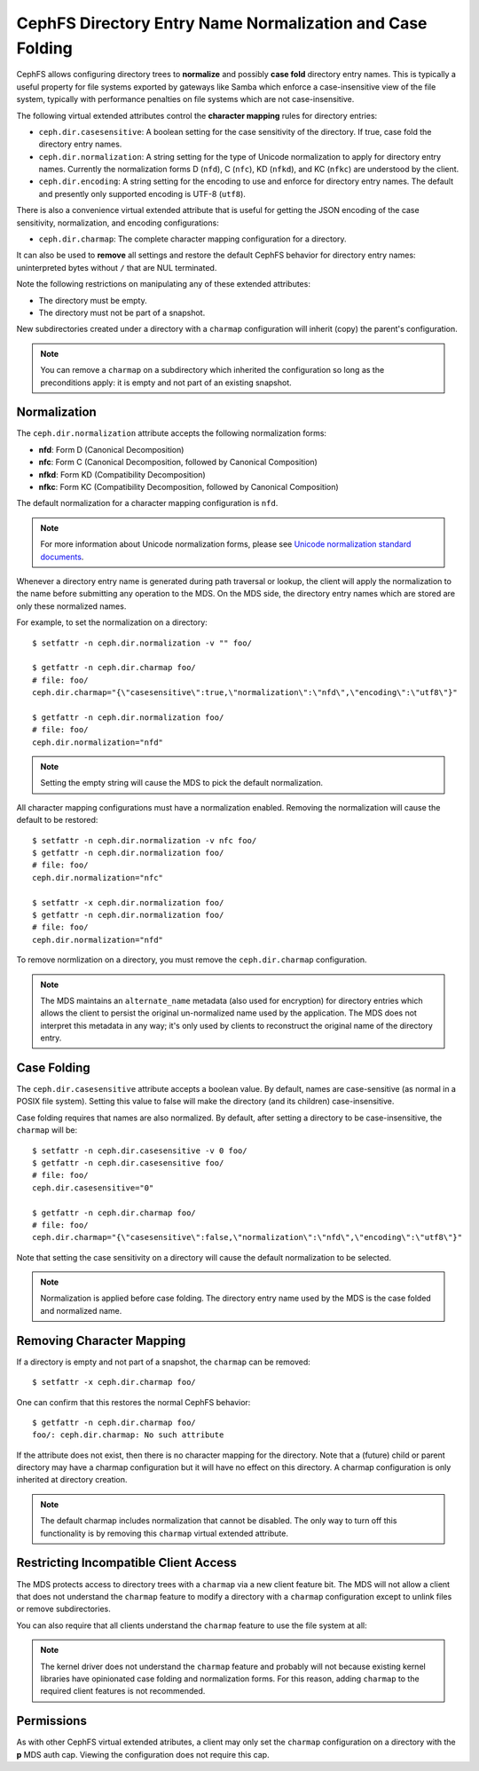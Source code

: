 .. _charmap:

CephFS Directory Entry Name Normalization and Case Folding
==========================================================

CephFS allows configuring directory trees to **normalize** and possibly **case
fold** directory entry names. This is typically a useful property for file
systems exported by gateways like Samba which enforce a case-insensitive view
of the file system, typically with performance penalties on file systems which
are not case-insensitive.

The following virtual extended attributes control the **character mapping**
rules for directory entries:

* ``ceph.dir.casesensitive``: A boolean setting for the case sensitivity of the directory. If true, case fold the directory entry names.
* ``ceph.dir.normalization``: A string setting for the type of Unicode normalization to apply for directory entry names. Currently the normalization forms D (``nfd``), C (``nfc``), KD (``nfkd``), and KC (``nfkc``) are understood by the client.
* ``ceph.dir.encoding``: A string setting for the encoding to use and enforce for directory entry names. The default and presently only supported encoding is UTF-8 (``utf8``).

There is also a convenience virtual extended attribute that is useful for
getting the JSON encoding of the case sensitivity, normalization, and encoding
configurations:

* ``ceph.dir.charmap``: The complete character mapping configuration for a directory.

It can also be used to **remove** all settings and restore the default CephFS behavior
for directory entry names: uninterpreted bytes without ``/`` that are NUL terminated.

Note the following restrictions on manipulating any of these extended attributes:

* The directory must be empty.
* The directory must not be part of a snapshot.

New subdirectories created under a directory with a ``charmap`` configuration will
inherit (copy) the parent's configuration.

.. note:: You can remove a ``charmap`` on a subdirectory which inherited
          the configuration so long as the preconditions apply: it is empty
          and not part of an existing snapshot.


Normalization
-------------

The ``ceph.dir.normalization`` attribute accepts the following normalization forms:

* **nfd**: Form D (Canonical Decomposition)
* **nfc**: Form C (Canonical Decomposition, followed by Canonical Composition)
* **nfkd**: Form KD (Compatibility Decomposition)
* **nfkc**: Form KC (Compatibility Decomposition, followed by Canonical Composition)

The default normalization for a character mapping configuration is ``nfd``.

.. note:: For more information about Unicode normalization forms, please see `Unicode normalization standard documents`_.

Whenever a directory entry name is generated during path traversal or lookup,
the client will apply the normalization to the name before submitting any
operation to the MDS. On the MDS side, the directory entry names which
are stored are only these normalized names.

For example, to set the normalization on a directory:

::

    $ setfattr -n ceph.dir.normalization -v "" foo/
    
    $ getfattr -n ceph.dir.charmap foo/
    # file: foo/
    ceph.dir.charmap="{\"casesensitive\":true,\"normalization\":\"nfd\",\"encoding\":\"utf8\"}"
    
    $ getfattr -n ceph.dir.normalization foo/
    # file: foo/
    ceph.dir.normalization="nfd"

.. note:: Setting the empty string will cause the MDS to pick the default normalization.

All character mapping configurations must have a normalization enabled. Removing the normalization
will cause the default to be restored:

::

    $ setfattr -n ceph.dir.normalization -v nfc foo/
    $ getfattr -n ceph.dir.normalization foo/
    # file: foo/
    ceph.dir.normalization="nfc"
    
    $ setfattr -x ceph.dir.normalization foo/
    $ getfattr -n ceph.dir.normalization foo/
    # file: foo/
    ceph.dir.normalization="nfd"

To remove normlization on a directory, you must remove the ``ceph.dir.charmap``
configuration.

.. note:: The MDS maintains an ``alternate_name`` metadata (also used for
          encryption) for directory entries which allows the client to persist the
          original un-normalized name used by the application. The MDS does not
          interpret this metadata in any way; it's only used by clients to reconstruct
          the original name of the directory entry.


Case Folding
------------

The ``ceph.dir.casesensitive`` attribute accepts a boolean value. By
default, names are case-sensitive (as normal in a POSIX file system). Setting
this value to false will make the directory (and its children)
case-insensitive.

Case folding requires that names are also normalized. By default, after setting
a directory to be case-insensitive, the ``charmap`` will be:

::

    $ setfattr -n ceph.dir.casesensitive -v 0 foo/
    $ getfattr -n ceph.dir.casesensitive foo/
    # file: foo/
    ceph.dir.casesensitive="0"

    $ getfattr -n ceph.dir.charmap foo/
    # file: foo/
    ceph.dir.charmap="{\"casesensitive\":false,\"normalization\":\"nfd\",\"encoding\":\"utf8\"}"

Note that setting the case sensitivity on a directory will cause the default
normalization to be selected.

.. note:: Normalization is applied before case folding. The directory entry name used
          by the MDS is the case folded and normalized name.


Removing Character Mapping
--------------------------

If a directory is empty and not part of a snapshot, the ``charmap`` can be
removed:

::

   $ setfattr -x ceph.dir.charmap foo/

One can confirm that this restores the normal CephFS behavior:

::

   $ getfattr -n ceph.dir.charmap foo/
   foo/: ceph.dir.charmap: No such attribute

If the attribute does not exist, then there is no character mapping for the
directory. Note that a (future) child or parent directory may have a charmap
configuration but it will have no effect on this directory. A charmap
configuration is only inherited at directory creation.


.. note:: The default charmap includes normalization that cannot be disabled.
          The only way to turn off this functionality is by removing
          this ``charmap`` virtual extended attribute.


Restricting Incompatible Client Access
--------------------------------------

The MDS protects access to directory trees with a ``charmap`` via a new client
feature bit.  The MDS will not allow a client that does not understand the
``charmap`` feature to modify a directory with a ``charmap`` configuration
except to unlink files or remove subdirectories.

You can also require that all clients understand the ``charmap`` feature
to use the file system at all:

.. prompt:: bash #

    ceph fs required_client_features <fs_name> add charmap

.. note:: The kernel driver does not understand the ``charmap`` feature
          and probably will not because existing kernel libraries have
          opinionated case folding and normalization forms. For this reason,
          adding ``charmap`` to the required client features is not
          recommended.

Permissions
-----------

As with other CephFS virtual extended atributes, a client may only set the
``charmap`` configuration on a directory with the **p** MDS auth cap.  Viewing
the configuration does not require this cap.


.. _Unicode normalization standard documents: https://unicode.org/reports/tr15/
